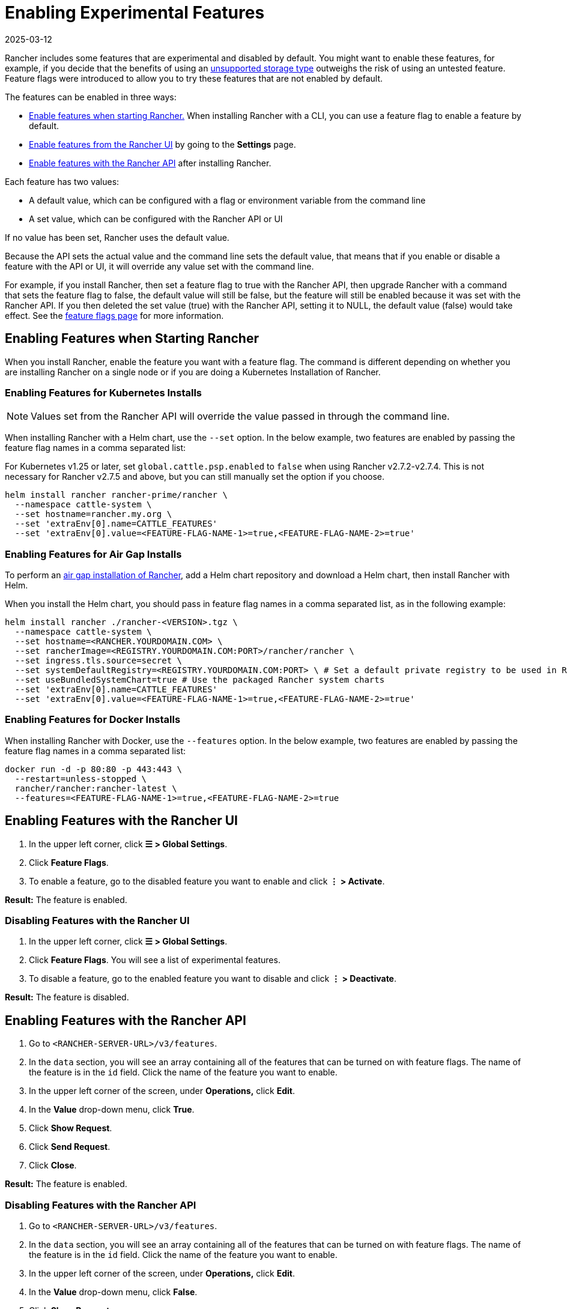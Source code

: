 = Enabling Experimental Features
:revdate: 2025-03-12
:page-revdate: {revdate}

Rancher includes some features that are experimental and disabled by default. You might want to enable these features, for example, if you decide that the benefits of using an xref:rancher-admin/experimental-features/unsupported-storage-drivers.adoc[unsupported storage type] outweighs the risk of using an untested feature. Feature flags were introduced to allow you to try these features that are not enabled by default.

The features can be enabled in three ways:

* <<_enabling_features_when_starting_rancher,Enable features when starting Rancher.>> When installing Rancher with a CLI, you can use a feature flag to enable a feature by default.
* <<_enabling_features_with_the_rancher_ui,Enable features from the Rancher UI>> by going to the *Settings* page.
* <<_enabling_features_with_the_rancher_api,Enable features with the Rancher API>> after installing Rancher.

Each feature has two values:

* A default value, which can be configured with a flag or environment variable from the command line
* A set value, which can be configured with the Rancher API or UI

If no value has been set, Rancher uses the default value.

Because the API sets the actual value and the command line sets the default value, that means that if you enable or disable a feature with the API or UI, it will override any value set with the command line.

For example, if you install Rancher, then set a feature flag to true with the Rancher API, then upgrade Rancher with a command that sets the feature flag to false, the default value will still be false, but the feature will still be enabled because it was set with the Rancher API. If you then deleted the set value (true) with the Rancher API, setting it to NULL, the default value (false) would take effect. See the xref:installation-and-upgrade/references/feature-flags.adoc[feature flags page] for more information.

== Enabling Features when Starting Rancher

When you install Rancher, enable the feature you want with a feature flag. The command is different depending on whether you are installing Rancher on a single node or if you are doing a Kubernetes Installation of Rancher.

=== Enabling Features for Kubernetes Installs

[NOTE]
====

Values set from the Rancher API will override the value passed in through the command line.
====


When installing Rancher with a Helm chart, use the `--set` option. In the below example, two features are enabled by passing the feature flag names in a comma separated list:

For Kubernetes v1.25 or later, set `global.cattle.psp.enabled` to `false` when using Rancher v2.7.2-v2.7.4. This is not necessary for Rancher v2.7.5 and above, but you can still manually set the option if you choose.

----
helm install rancher rancher-prime/rancher \
  --namespace cattle-system \
  --set hostname=rancher.my.org \
  --set 'extraEnv[0].name=CATTLE_FEATURES'
  --set 'extraEnv[0].value=<FEATURE-FLAG-NAME-1>=true,<FEATURE-FLAG-NAME-2>=true'
----

=== Enabling Features for Air Gap Installs

To perform an xref:installation-and-upgrade/other-installation-methods/air-gapped/install-rancher-ha.adoc[air gap installation of Rancher], add a Helm chart repository and download a Helm chart, then install Rancher with Helm.

When you install the Helm chart, you should pass in feature flag names in a comma separated list, as in the following example:

----
helm install rancher ./rancher-<VERSION>.tgz \
  --namespace cattle-system \
  --set hostname=<RANCHER.YOURDOMAIN.COM> \
  --set rancherImage=<REGISTRY.YOURDOMAIN.COM:PORT>/rancher/rancher \
  --set ingress.tls.source=secret \
  --set systemDefaultRegistry=<REGISTRY.YOURDOMAIN.COM:PORT> \ # Set a default private registry to be used in Rancher
  --set useBundledSystemChart=true # Use the packaged Rancher system charts
  --set 'extraEnv[0].name=CATTLE_FEATURES'
  --set 'extraEnv[0].value=<FEATURE-FLAG-NAME-1>=true,<FEATURE-FLAG-NAME-2>=true'
----

=== Enabling Features for Docker Installs

When installing Rancher with Docker, use the `--features` option. In the below example, two features are enabled by passing the feature flag names in a comma separated list:

----
docker run -d -p 80:80 -p 443:443 \
  --restart=unless-stopped \
  rancher/rancher:rancher-latest \
  --features=<FEATURE-FLAG-NAME-1>=true,<FEATURE-FLAG-NAME-2>=true
----

== Enabling Features with the Rancher UI

. In the upper left corner, click *☰ > Global Settings*.
. Click *Feature Flags*.
. To enable a feature, go to the disabled feature you want to enable and click *⋮ > Activate*.

*Result:* The feature is enabled.

=== Disabling Features with the Rancher UI

. In the upper left corner, click *☰ > Global Settings*.
. Click *Feature Flags*. You will see a list of experimental features.
. To disable a feature, go to the enabled feature you want to disable and click *⋮ > Deactivate*.

*Result:* The feature is disabled.

== Enabling Features with the Rancher API

. Go to `<RANCHER-SERVER-URL>/v3/features`.
. In the `data` section, you will see an array containing all of the features that can be turned on with feature flags. The name of the feature is in the `id` field. Click the name of the feature you want to enable.
. In the upper left corner of the screen, under *Operations,* click *Edit*.
. In the *Value* drop-down menu, click *True*.
. Click *Show Request*.
. Click *Send Request*.
. Click *Close*.

*Result:* The feature is enabled.

=== Disabling Features with the Rancher API

. Go to `<RANCHER-SERVER-URL>/v3/features`.
. In the `data` section, you will see an array containing all of the features that can be turned on with feature flags. The name of the feature is in the `id` field. Click the name of the feature you want to enable.
. In the upper left corner of the screen, under *Operations,* click *Edit*.
. In the *Value* drop-down menu, click *False*.
. Click *Show Request*.
. Click *Send Request*.
. Click *Close*.

*Result:* The feature is disabled.
